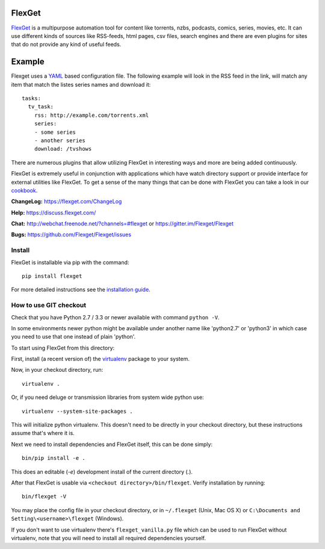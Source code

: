 FlexGet
=======
.. image:: https://api.travis-ci.org/Flexget/Flexget.png?branch=master
    :target: https://travis-ci.org/Flexget/Flexget

.. image:: https://img.shields.io/pypi/v/Flexget.svg
    :target: https://pypi.python.org/pypi/Flexget

.. image:: https://img.shields.io/pypi/dm/Flexget.svg
    :target: https://pypi.python.org/pypi/Flexget

.. image:: https://api.codacy.com/project/badge/Grade/81e8ae42c7544dc48853102b1b7f88d5
    :target: https://www.codacy.com/app/Flexget/Flexget?utm_source=github.com&amp;utm_medium=referral&amp;utm_content=Flexget/Flexget&amp;utm_campaign=Badge_Grade

.. image:: https://api.codacy.com/project/badge/Coverage/81e8ae42c7544dc48853102b1b7f88d5
    :target: https://www.codacy.com/app/Flexget/Flexget?utm_source=github.com&amp;utm_medium=referral&amp;utm_content=Flexget/Flexget&amp;utm_campaign=Badge_Coverage

.. image:: https://img.shields.io/gitter/room/nwjs/nw.js.svg
    :target: https://gitter.im/Flexget/Flexget

.. image:: http://isitmaintained.com/badge/resolution/Flexget/Flexget.svg
    :target: http://isitmaintained.com/project/Flexget/Flexget

`FlexGet`_ is a multipurpose automation tool for content like torrents, nzbs,
podcasts, comics, series, movies, etc. It can use different kinds of sources
like RSS-feeds, html pages, csv files, search engines and there are even
plugins for sites that do not provide any kind of useful feeds.

Example
=======
Flexget uses a `YAML`_ based configuration file.
The following example will look in the RSS feed in the link, will match any item that match the listes series names and download it::

    tasks:
      tv_task:
        rss: http://example.com/torrents.xml
        series:
        - some series
        - another series
        download: /tvshows

There are numerous plugins that allow utilizing FlexGet in interesting ways
and more are being added continuously.

FlexGet is extremely useful in conjunction with applications which have watch
directory support or provide interface for external utilities like FlexGet.
To get a sense of the many things that can be done with FlexGet you can take a look in our `cookbook`_.

.. _FlexGet: https://flexget.com

.. _YAML: http://www.yaml.org/

.. _cookbook: https://flexget.com/Cookbook


**ChangeLog:** https://flexget.com/ChangeLog

**Help:** https://discuss.flexget.com/

**Chat:** http://webchat.freenode.net/?channels=#flexget or https://gitter.im/Flexget/Flexget

**Bugs:** https://github.com/Flexget/Flexget/issues

Install
-------

FlexGet is installable via pip with the command::

    pip install flexget

For more detailed instructions see the `installation guide`_.

.. _installation guide: https://flexget.com/Install

How to use GIT checkout
-----------------------

Check that you have Python 2.7 / 3.3 or newer available with command ``python -V``.

In some environments newer python might be available under another name like 
'python2.7' or 'python3' in which case you need to use that one instead of 
plain 'python'.

To start using FlexGet from this directory:

First, install (a recent version of) the `virtualenv`_ package to your system.

.. _virtualenv: https://pypi.python.org/pypi/virtualenv

Now, in your checkout directory, run::

    virtualenv .

Or, if you need deluge or transmission libraries from system wide python use::

    virtualenv --system-site-packages .

This will initialize python virtualenv. This doesn't need to be directly in
your checkout directory, but these instructions assume that's where it is.

Next we need to install dependencies and FlexGet itself, this can be done simply::

    bin/pip install -e .

This does an editable (`-e`) development install of the current directory (`.`).

After that FlexGet is usable via ``<checkout directory>/bin/flexget``. Verify
installation by running::

    bin/flexget -V

You may place the config file in your checkout directory, or in ``~/.flexget``
(Unix, Mac OS X) or ``C:\Documents and Setting\<username>\flexget`` (Windows).

If you don't want to use virtualenv there's ``flexget_vanilla.py`` file which
can be used to run FlexGet without virtualenv, note that you will need to
install all required dependencies yourself.
